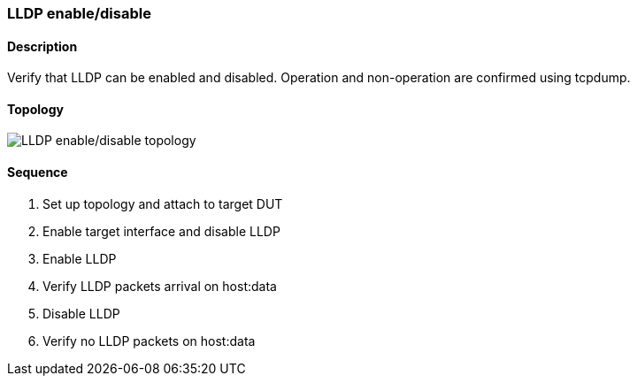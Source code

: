 === LLDP enable/disable

ifdef::topdoc[:imagesdir: {topdoc}../../test/case/infix_services/lldp/lldp_enable_disable]

==== Description

Verify that LLDP can be enabled and disabled.
Operation and non-operation are confirmed using tcpdump.

==== Topology

image::topology.svg[LLDP enable/disable topology, align=center, scaledwidth=75%]

==== Sequence

. Set up topology and attach to target DUT
. Enable target interface and disable LLDP
. Enable LLDP
. Verify LLDP packets arrival on host:data
. Disable LLDP
. Verify no LLDP packets on host:data


